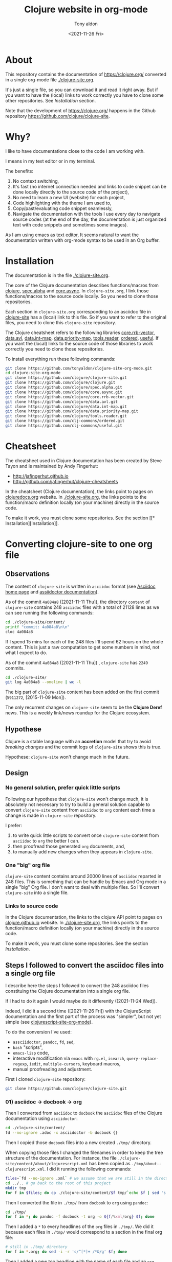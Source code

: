#+TITLE: Clojure website in org-mode
#+AUTHOR: Tony aldon
#+DATE: <2021-11-26 Fri>

* About

This repository contains the documentation of https://clojure.org/
converted in a single org-mode file [[./clojure-site.org]].

[[./clojure-site-org-mode.png]]

It's just a single file, so you can download it and read it right
away.  But if you want to have the (local) links to work correctly you
have to clone some other repositories.  See [[* Installation][Installation]] section.

Note that the development of https://clojure.org/ happens in the
Github repository https://github.com/clojure/clojure-site.

* Why?

I like to have documentations close to the code I am working with.

I means in my text editor or in my terminal.

The benefits:
1) No context switching,
2) It's fast (no internet connection needed and links to code snippet
   can be done locally directly to the source code of the project),
3) No need to learn a new UI (website) for each project,
4) Code highlighting with the theme I am used to,
5) Copy/past/evaluating code snippet seamlessly,
6) Navigate the documentation with the tools I use every day to
   navigate source codes (at the end of the day, the documentation is
   just organized text with code snippets and sometimes some images).

As I am using emacs as text editor, It seems natural to want
the documentation written with org-mode syntax to be used in an Org
buffer.

* Installation

The documentation is in the file [[./clojure-site.org]].

The core of the Clojure documentation describes functions/macros from
[[https://github.com/clojure/clojure][clojure]], [[https://github.com/clojure/spec.alpha][spec.alpha]] and [[https://github.com/clojure/core.async][core.async]].  In ~clojure-site.org~, I link
those functions/macros to the source code locally.  So you need to
clone those repositories.

Each section in ~clojure-site.org~ corresponding to an asciidoc file in
[[https://github.com/clojure/clojure-site][clojure-site]] has a (local) link to this file.  So if you want to refer
to the original files, you need to clone this ~clojure-site~ repository.

The Clojure cheatsheet refers to the following libraries
[[https://github.com/clojure/core.rrb-vector][core.rrb-vector]], [[https://github.com/clojure/data.avl][data.avl]], [[https://github.com/clojure/data.int-map][data.int-map]], [[https://github.com/clojure/data.priority-map][data.priority-map]],
[[https://github.com/clojure/tools.reader][tools.reader]], [[https://github.com/clj-commons/ordered][ordered]], [[https://github.com/clj-commons/useful][useful]].  If you want the (local) links to
the source code of those libraries to work correctly you need to clone
those repositories.

To install everything run these following commands:

#+BEGIN_SRC bash
git clone https://github.com/tonyaldon/clojure-site-org-mode.git
cd clojure-site-org-mode
git clone https://github.com/clojure/clojure-site.git
git clone https://github.com/clojure/clojure.git
git clone https://github.com/clojure/spec.alpha.git
git clone https://github.com/clojure/core.async.git
git clone https://github.com/clojure/core.rrb-vector.git
git clone https://github.com/clojure/data.avl.git
git clone https://github.com/clojure/data.int-map.git
git clone https://github.com/clojure/data.priority-map.git
git clone https://github.com/clojure/tools.reader.git
git clone https://github.com/clj-commons/ordered.git
git clone https://github.com/clj-commons/useful.git
#+END_SRC

* Cheatsheet

The cheatsheet used in Clojure documentation has been created by Steve
Tayon and is maintained by Andy Fingerhut:

- http://jafingerhut.github.io
- http://github.com/jafingerhut/clojure-cheatsheets

In the cheatsheet (Clojure documentation), the links point to pages on
[[https://clojuredocs.org/][clojuredocs.org]] website.  In [[./clojure-site.org]], the links
points to the function/macro definition locally (on your machine)
directly in the source code.

To make it work, you must clone some repositories.  See the section
[[*
Installation][Installation]].

* Converting clojure-site to one org file
** Observations

The content of ~clojure-site~ is written in ~asciidoc~ format (see
[[https://asciidoc-py.github.io/index.html][Asciidoc home page]] and [[https://docs.asciidoctor.org/home/][assiidoctor documentation]]).

As of the commit ~4a084a8~ ([2021-11-11 Thu]), the directory ~content~ of
~clojure-site~ contains 248 ~asciidoc~ files with a total of 21128 lines
as we can see running the following commands:

#+BEGIN_SRC bash :results output
cd ./clojure-site/content/
printf "commit: 4a084a8\n\n"
cloc 4a084a8
#+END_SRC

#+RESULTS:
#+begin_example
commit: 4a084a8

     100 files     200 files     250 text files.
classified 250 filesDuplicate file check 250 files (242 known unique)Unique:      100 files                                          Unique:      200 files                                               250 unique files.
Counting:  100Counting:  200       1 file ignored.

github.com/AlDanial/cloc v 1.88  T=0.21 s (1192.3 files/s, 162347.7 lines/s)
-------------------------------------------------------------------------------
Language                     files          blank        comment           code
-------------------------------------------------------------------------------
AsciiDoc                       248           6749              2          21128
HTML                             1            381              0           5646
-------------------------------------------------------------------------------
SUM:                           249           7130              2          26774
-------------------------------------------------------------------------------
#+end_example

If I spend 15 mins for each of the 248 files I'll spend 62 hours on
the whole content.  This is just a raw computation to get some numbers
in mind, not what I expect to do.

As of the commit ~4a084a8~ ([2021-11-11 Thu]) , ~clojure-site~ has
~2249~ commits.

#+BEGIN_SRC bash :results output
cd ./clojure-site/
git log 4a084a8 --oneline | wc -l
#+END_SRC

#+RESULTS:
: 2249

The big part of ~clojure-site~ content has been added on the first
commit (~5911272~, [2015-11-09 Mon]).

The only recurrent changes on ~clojure-site~ seem to be the *Clojure
Deref* news.  This is a weekly link/news roundup for the Clojure
ecosystem.

** Hypothese

Clojure is a stable language with an *accretion* model that try to avoid
/breaking changes/ and the commit logs of ~clojure-site~ shows this is
true.

Hypothese: ~clojure-site~ won't change much in the future.

** Design
*** No general solution, prefer quick little scripts

Following our hypothese that ~clojure-site~ won't change much, it is
absolutely not necessary to try to build a general solution capable to
convert ~clojure-site~ content from ~asciidoc~ to ~org~ content each time a
change is made in ~clojure-site~ repository.

I prefer:
1) to write quick little scripts to convert once ~clojure-site~ content
   from ~asciidoc~ to ~org~ the better I can.
2) then proofread those generated ~org~ documents, and,
3) to manually add new changes when they appears in ~clojure-site~.

*** One "big" org file

~clojure-site~ content contains around 20000 lines of ~asciidoc~ reparted
in 248 files.  This is something that can be handle by Emacs and Org
mode in a single "big" Org file.  I don't want to deal with multiple
files.  So I'll convert ~clojure-site~ into a single file.

*** Links to source code

In the Clojure documentation, the links to the clojure API point to
pages on [[https://clojure.github.io/][clojure.github.io]] website.  In [[./clojure-site.org]], the links
points to the function/macro definition locally (on your machine)
directly in the source code.

To make it work, you must clone some repositories.  See the section
[[* Installation][Installation]].

** Steps I followed to convert the asciidoc files into a single org file

I describe here the steps I followed to convert the 248 asciidoc files
constituing the Clojure documentation into a single org file.

If I had to do it again I would maybe do it differently
([2021-11-24 Wed]).

Indeed, I did it a second time ([2021-11-26 Fri]) with the
ClojureScript documentation and the first part of the process was
"simpler", but not yet simple (see [[https://github.com/tonyaldon/clojurescript-site-org-mode][clojurescript-site-org-mode]]).

To do the conversion I've used:
- ~assciidoctor~, ~pandoc~, ~fd~, ~sed~,
- ~bash~ "scripts",
- ~emacs-lisp~ code,
- interactive modification via ~emacs~ with ~rg.el~, ~isearch~,
  ~query-replace-regexp~, ~iedit~, ~multiple-cursors~, keyboard macros,
- manual proofreading and adjustment.

First I cloned ~clojure-site~ repository:

#+BEGIN_SRC bash
git clone https://github.com/clojure/clojure-site.git
#+END_SRC

*** 01) asciidoc -> docbook -> org

Then I converted from ~asciidoc~ to ~docbook~ the ~asciidoc~ files of the
Clojure documentation using ~asciidoctor~:

#+BEGIN_SRC bash :results output
cd ./clojure-site/content/
fd --no-ignore .adoc -x asciidoctor -b docbook {}
#+END_SRC

Then I copied those ~docbook~ files into a new created ~./tmp/~
directory.

When copying those files I changed the filenames in order to keep
the tree structure of the documentation.  For instance, the file
~./clojure-site/content/about/clojurescript.xml~ has been copied as
~./tmp/about--clojurescript.xml~.  I did it running the following
commands:

#+BEGIN_SRC bash :results output
files=`fd --no-ignore .xml` # we assume that we are still in the directory ./clojure-site/content/
cd ../.. # go back to the root of this project
mkdir tmp
for f in $files; do cp ./clojure-site/content/$f tmp/`echo $f | sed 's:/:--:g'`; done
#+END_SRC

Then I converted the file in ~./tmp/~ from ~docbook~ to ~org~ using ~pandoc~:

#+BEGIN_SRC bash :results output
cd ./tmp/
for f in *; do pandoc -f docbook -t org -o ${f/%xml/org} $f; done
#+END_SRC

Then I added a ~*~ to every headlines of the ~org~ files in ~./tmp/~.  We
did it because each files in ~./tmp/~ would correspond to a section in
the final org file:

#+BEGIN_SRC bash :results output
# still in ./tmp/ directory
for f in *.org; do sed -i -r 's/^[*]+ /*&/g' $f; done
#+END_SRC

Then I added a new top headline with the name of each file and an ~org~
properties to all ~org~ files in ~./tmp/~.

#+BEGIN_SRC bash :results output
# still in ./tmp/ directory
for f in *.org; do sed -i -r "1s/^/* $f\n:PROPERTIES:\n:CLOJURE_SITE_FILE: CLJ_FILE_$f\n:END:\n\n/g" $f; done
#+END_SRC

Then I concatenated all the ~org~ files in ~./tmp/~ into the single file
~clojure-site.org~.

#+BEGIN_SRC bash :results output
# still in ./tmp/ directory
for f in *.org; do cat $f >> ../clojure-site.org; done
#+END_SRC

*** 02) Cleaning

In ~clojure-site.org~, I removed the left padding in every blocks that
has been added by ~pandoc~ when converting from ~docbook~ to ~org~:

#+BEGIN_SRC emacs-lisp
;; remove left padding in org blocks
;; Warning: this loop doesn't take care of line starting by a *
;; after removing the left padding lp which make the line become
;; a headline in org.
(while (re-search-forward org-block-regexp nil t)
  (let ((beg (match-beginning 0))
        (end-line (save-excursion (goto-char (match-end 0)) (line-number-at-pos))))
    (goto-char beg)
    (if-let* ((lp (progn (forward-line) (current-indentation)))
              ((not (zerop lp))))
        (while (< (line-number-at-pos) end-line)
          (unless (= (point-at-bol) (point-at-eol))
            (delete-char lp))
          (forward-line)))))
#+END_SRC

Then, I interactively removed the org property ~CUSTOM_ID~ that has
been automatically added by ~pandoc~ to every node (we don't need a
~CUSTOM_ID~ to every node).

Then, I interactively added the org property ~CUSTOM_ID~ to the main
node (corresponding to a file in ~clojure-site~).

Then, I interactively updated the links of main nodes to their
corresponding file in ~clojure-site~ locally.

Then, in ~clojure-site.org~, I removed empty lines in list that was
added by ~pandoc~:

#+BEGIN_SRC emacs-lisp
;; remove empty lines in list
(while (re-search-forward "^ *-  " nil t)
  (when (org-match-line (org-item-re))
    (save-excursion
      (forward-line -1)
      (when (and (org-in-item-p) (= (point-at-bol) (point-at-eol)))
        (delete-char 1)))))
#+END_SRC

Then in ~clojure-site.org~, I replaced list items with 2 spaces after
the dash ~-~ (added by ~pandoc~), with only one space:

#+BEGIN_SRC emacs-lisp
;; replace list with "-  " (2 spaces) with "- " (1 space)
;; warning: this loop doesn't take into account the wall
;; indentation of the lists modified (I had to updated the
;; indentation latter)
(while (re-search-forward "^\\( *- \\) " nil t)
  (when (save-match-data (org-match-line (org-item-re)))
    (replace-match "\\1" nil nil)))
#+END_SRC

Then, I interactively renamed second top headlines with the title from
the orginal files in ~clojure-site~ (I haven't seen it before, but
~pandoc~ didn't do it).

Then, I replaced inline verbatim markers ~=~ by code markers ~~~ in
~clojure-site.org~.

#+BEGIN_SRC emacs-lisp
;; replace inline code markers = by ~
(while (re-search-forward "=" nil t)
  (backward-char 1)
  (if-let ((inline-code (cadr (org-element-code-parser))))
      (progn
        (goto-char (plist-get inline-code :begin))
        (delete-char 1)
        (insert "~")
        (goto-char (- (plist-get inline-code :end)
                      (plist-get inline-code :post-blank)))
        (delete-char -1)
        (insert "~"))
    (forward-char 1)))
#+END_SRC

Then, I interactively removed ~=~ verbatim markers when inside links
(like this ~[[link][=verbatim=]]~).  Org markers don't nest inside org
links.  We keep the links because they are more meaningful than the
markers.

Then, I interactively replaced nested emphasis markers like this
~/*set!*/~ by ~*set!*~ as Org emphasis markers don't nest.

As I let ~pandoc~ (hard) wrap lines at ~72~ characters, headlines were
wrapped too.  So I (un)wrapped those cut headlines.

Then, for readability inside ~emacs~ I added some empty lines before
headlines:

#+BEGIN_SRC emacs-lisp
;; add an empty line before headlines for readings
(while (not (eobp))
  (org-next-visible-heading 1)
  (forward-line -1)
  (unless (or (org-at-heading-p)
              (= (point-at-bol) (point-at-eol)))
    (forward-line 1)
    (insert "\n"))
  (forward-line 2))
#+END_SRC

As I did it the wrong way before (when replacing double spaces by one
space in list after ~-~ character), I corrected the indentation in list
partially with the following code and manually:

#+BEGIN_SRC emacs-lisp
;; correct wrong indentation in list
(while (not (eobp))
  (when (and (org-in-item-p)
             (= 1 (mod (current-indentation) 2)))
    (beginning-of-line 1)
    (delete-char 1))
  (forward-line 1))
#+END_SRC

Then, I interactively replace ~\\~ breaklines with empty lines.

*** 03) Update CUSTOM_ID

I interactively prefixed the ~CUSTOM_ID~ ids with the string ~content/~
to make them correspond to the path to the corresponding file in
Clojure documentation.

*** 04) Faq

I converted faq's questions into headlines.

*** 05) Internal links

I interactively set the internal links using ~CUSTOM_ID~ org
property of nodes to be sure to have unicity of links (which might
not be the case using headlines content) and anchors in a few cases.

There were 4 cases to distinguish:

1) link to a file (internal page) in Clojure documentation that becomes
   a link to specific section in ~clojure-site.org~ using ~CUSTOM_ID~
   property.

   For instance, the link ~<<dynamic#,Dynamic Development>>~ in the file
   ~content/about/features.adoc~ that links to the file (internal page)
   ~content/about/dynamic.adoc~ became (after applying ~asciidoctor~ and
   ~pandoc~) the org link ~[[file:dynamic.xml][Dynamic Development]]~ in
   the section with ~CUSTOM_ID~ equal to ~content/about/features~.

   I converted it to the link ~[[#content/about/dynamic][Dynamic
   Development]~ that links to the unique org section with ~CUSTOM_ID~
   ~content/about/dynamic~.

2) link to a section in a file in Clojure documentation that becomes a
   link to specific subsection in ~clojure-site.org~ using ~CUSTOM_ID~
   property.

   For instance, the link ~<<dep_expansion#_tree_printing,tree
   printing>>~ in the file ~content/reference/deps_and_cli.adoc~ that
   links to the section ~Tree printing~ of the file
   ~content/reference/dep_expansion.adoc~ became (after applying
   ~asciidoctor~ and ~pandoc~) the org link
   ~[[file:dep_expansion.xml#_tree_printing][tree printing]]~ in the
   section with the ~CUSTOM_ID~ equal to
   ~content/reference/deps_and_cli~.

   I added the ~CUSTOM_ID~ property
   ~content/reference/dep_expansion#tree-printing~ to the subsection
   ~Tree printing~ of the section with ~CUSTOM_ID~ equal to
   ~content/reference/dep_expansion~.  And I converted the previous link
   to the link ~[[#content/reference/dep_expansion#tree-printing][tree
   printing]]~.

3) As we can read in the Clojure documentation about using JBake and
   asciidoc  ("There is a bug in the parser used in the current
   version of JBake for links to a page in a parent directory.  For
   example, to link to a page at ~../reference/java_interop.adoc~, you
   can use a link like this: ~<<xref/../../reference/java_interop#,Java
   Interop>>~"), some internal links use the syntax ~<<xref/...>>~.
   I've converted those links using ~CUSTOM_ID~ property.

   For instance, the link ~<<xref/../../reference/agents#,agent>>~ in
   the file ~content/about/concurrent_programming.adoc~ that links to
   the file ~content/reference/agents.adoc~ became (after applying
   ~asciidoctor~ and ~pandoc~) the org link
   ~[[file:xref/../../reference/agents.xml][agent]]~ in
   the section with ~CUSTOM_ID~ equal to ~content/reference/agent~.

   I converted it to the link ~[[#content/reference/agents][agent]]~
   that links to the unique org section with ~CUSTOM_ID~
   ~content/reference/agents~.

4) link to an anchor in an internal page in Clojure documentation that
   became a link to a "gobal" anchor in ~clojure-site.org~.

   For instance, the link ~<<java_interop#new,new>>~ in the file
   ~content/reference/special_forms.adoc~ that links to the anchor
   ~[[new]]~ in the file ~content/reference/java_interop.adoc~ became
   (after applying ~asciidoctor~ and ~pandoc~) the org link
   ~[[file:java_interop.xml#new][new]]~ in the section with the
   ~CUSTOM_ID~ equal to ~content/reference/special_forms~.

   In the section with ~CUSTOM_ID~ equal to
   ~content/reference/java_interop~ I added the org anchor
   ~<<java_interop#new>>~ corresponding to the anchor ~[[new]]~ in the
   Clojure documentation (in the file
   ~content/reference/java_interop.adoc~).

   I converted the previous link to the anchor to the org link
   ~[[java_interop#new][new]]~.

*** 06) Links to images

Then I added the ~assets~ directory of Clojure documentation (containing
the images) in the project and modified the link to the images.

For instance, the image "link"
~image::/images/content/community/process.png[JIRA Workflow]~ in the
file ~content/dev/workflow.adoc~ became (after applying ~asciidoctor~ and
~pandoc~) the org link ~[[/images/content/about/preview.png]]~.  (Note
that we've lost the ~alt~ attribute ~JIRA Worklow~ in the process.)

I converted the link to ~[[./assets/images/content/about/preview.png]]~.

*** 07) Links to source code in local

Then I replaced external links to clojure api at
https://clojure.github.io by local links to function/macro definition
in the source code directly.  (To make it works you have to clone
some repositories in your computer.)

For instance, I replaced the link

: [[https://clojure.github.io/clojure/clojure.core-api.html#clojure.core/dosync][dosync]]

by the link

: [[clojure:core.clj::(defmacro dosync][dosync]]

where ~[[clojure]]~ is an org abbreviation link declared a the top of the
org file with the line:

: #+LINK: clojure ./clojure/src/clj/clojure/

Now, inside ~emacs~, when you follow a link (with ~org-open-at-point~
bound to ~C-c C-o~ by default) in a function/macro name, you'll jump
into the source code locally.

Sometimes, It wasn't possible to use the fuzzy search option
~::(defmacro dosync~ in the link because there were conflicting regexp
matching in the source code.  In those cases I used line option in the
link.  Those lines are dependent on the version of the clones of the
repositories you are using (thought they might not change often).  The
commits of the repositories I used when I put the line option are at
the top of ~clojure-site.org~.

For instance, when you follow the link ~[[clojure:core.clj::(defn
send]]~ with ~org-open-at-point~, you jump to the definition of the
function ~send-via~ that is defined before the function ~send~ in the file
~[[clojure:core.clj]]~.  So to link to the function ~send~ I used the line
option of org links and so used the link
~[[clojure:core.clj::2115][send]]~ (valid for the commit ~b8132f92~).

*** 08) Cheatsheet

Then I added the cheatsheet with the last data from the repository
[[http://github.com/jafingerhut/clojure-cheatsheets][clojure-cheatsheets]].  In the cheatsheet (Clojure documentation), the
links point to pages on [[https://clojuredocs.org/][clojuredocs.org]] website.  In
[[./clojure-site.org]], the links points to the function/macro definition
locally (on your machine) directly in the source code.

*** 09) Cleaning

I made some proofreading and I interactively updated line wrapping on
paragraphs and prettified tables.

*** 10) Links to pages on clojure.org website

Then I added links to pages on https://clojure.org to the
corresponding sections.  I did it with the command
~query-replace-regexp~ like this (with point at the beginning of the
buffer and ~^J~ meaning a newline entered typing ~C-q C-j~):

- ~M-x query-replace-regexp~
- ~RET~
- ~:clo.*:.*content\(.*\)\.adoc]]~
- ~RET~
- ~\&^J:CLOJURE_SITE_PAGE: https://clojure.org\1~
- ~RET~

*** 11) Footnotes

I made footnotes unique.  As they came from different files in the
Clojure documentation they were conflicting in ~clojure-site.org~ org
file.  For instance, the footnotes ~[fn:1]~ used to refer to two
different footnotes have been renamed uniquely as ~[fn:value_repl]~ and
~[fn:nrepl_2018]~.

*** 12) Cleaning

Then I made some proofreading.  I fixed some "typos" related to
emphasis markers and escaped characters.

*** 13) Pagination

Then I added the pagination as org properties (~PREVPAGE_CUSTOM_ID~,
~NEXTPAGE_CUSTOM_ID~)  for the corresponding sections.

For instance, the file ~content/about/clojurescript.adoc~ has the
following previous and next pages:

#+BEGIN_SRC text
:prevpagehref: jvm_hosted
:prevpagetitle: JVM Hosted
:nextpagehref: clojureclr
:nextpagetitle: ClojureCLR
#+END_SRC

And we've added those to the section ~ClojureScript~ as follow:

#+BEGIN_SRC org
,** ClojureScript
:PROPERTIES:
:CLOJURE_SITE_FILE: [[./clojure-site/content/about/clojurescript.adoc]]
:CLOJURE_SITE_PAGE: https://clojure.org/about/clojurescript
:PREVPAGE_CUSTOM_ID: content/about/jvm_hosted
:NEXTPAGE_CUSTOM_ID: content/about/clojureclr
:CUSTOM_ID: content/about/clojurescript
:END:
#+END_SRC

I also reordered the sections in ~clojure-site.org~ to follow the order
of the pagination.

*** 14) Author and date

Then I added the author and date of the file in Clojure documentation
as org properties (~:CLOJURE_SITE_AUTHOR:~ and ~:CLOJURE_SITE_DATE:~) in
the corresponding sections.

For instance, the file ~content/about/clojurescript.adoc~ has the
following author and date:

#+BEGIN_SRC text
= ClojureScript
Rich Hickey
2015-01-01
#+END_SRC

And we've added those to the section ~Rational~ as follow:

#+BEGIN_SRC org
,** ClojureScript
:PROPERTIES:
:CLOJURE_SITE_FILE: [[./clojure-site/content/about/clojurescript.adoc]]
:CLOJURE_SITE_PAGE: https://clojure.org/about/clojurescript
:CLOJURE_SITE_AUTHOR: Rich Hickey
:CLOJURE_SITE_DATE: 2015-01-01
:PREVPAGE_CUSTOM_ID: content/about/jvm_hosted
:NEXTPAGE_CUSTOM_ID: content/about/clojureclr
:CUSTOM_ID: content/about/clojurescript
:END:
#+END_SRC

To add the properties (~:CLOJURE_SITE_AUTHOR:~ and ~:CLOJURE_SITE_DATE:~)
to ~clojure-site.org~, I broke the process in two parts:

1) first I produced the needed data from the ~.adoc~ files in the
   Clojure documentation running the following commands:

   #+BEGIN_SRC bash :results output
   cd ./clojure-site/content/
   for f in `fd --no-ignore .adoc`; do printf "\n"; echo ID content/${f%.adoc}; head -n 3 $f ; done
   #+END_SRC

   This produced the following output (we just show the first few
   lines):

   #+BEGIN_SRC text

   ID content/404
   = Page Not Found
   Rich Hickey
   2015-01-01

   ID content/about/clojureclr
   = Clojure CLR
   Rich Hickey
   2015-01-01

   ID content/about/clojurescript
   = ClojureScript
   Rich Hickey
   2015-01-01

   ID content/about/concurrent_programming
   = Concurrent Programming
   Rich Hickey
   2015-01-01
   #+END_SRC

2) Then I put the previous output into an emacs buffer, and I ran the
   following ~emacs-lisp~ code in that buffer assuming point is at the
   beginning of buffer and ~clojure-site.org~ file open in ~emacs~:

   #+BEGIN_SRC emacs-lisp
   (while (search-forward "ID " nil t)
     (let ((id (buffer-substring-no-properties (point) (point-at-eol)))
           (author (progn
                     (beginning-of-line 3)
                     (buffer-substring-no-properties (point) (point-at-eol))))
           (date (progn
                   (beginning-of-line 2)
                   (buffer-substring-no-properties (point) (point-at-eol)))))
       (format "%s\n%s\n%s" id author date)
       (with-current-buffer "clojure-site.org"
         (when-let ((node (org-find-property "CUSTOM_ID" id)))
           (goto-char node)
           (search-forward ":CLOJURE_SITE_PAGE:")
           (beginning-of-line 2)
           (insert (format ":CLOJURE_SITE_AUTHOR: %s\n:CLOJURE_SITE_DATE: %s\n" author date))))))
   #+END_SRC

*** Note on the step from docbook format into org-mode format using pandoc

I don't know why ~pandoc~ didn't convert the data (Title, Author, Date,
...) from the heading of the ~docbook~ files into ~org-mode~ data.

I realized this only at the very end of the conversion process.

For instance, the ~asciidoc~ file ~content/about/clojurescript.adoc~

#+BEGIN_SRC text
= ClojureScript
Rich Hickey
2015-01-01
:type: about
:toc: macro
:icons: font
:prevpagehref: jvm_hosted
:prevpagetitle: JVM Hosted
:nextpagehref: clojureclr
:nextpagetitle: ClojureCLR

ifdef::env-github,env-browser[:outfilesuffix: .adoc]

https://clojurescript.org[ClojureScript] is a compiler for Clojure that targets JavaScript. It is designed to emit JavaScript code which is compatible with the advanced compilation mode of the https://developers.google.com/closure/[Google Closure] optimizing compiler.

,* https://github.com/clojure/clojurescript[ClojureScript Home]

#+END_SRC

has been converted into the following ~docbook~ file (using ~asciidoctor~)

#+BEGIN_SRC nxml
<?xml version="1.0" encoding="UTF-8"?>
<?asciidoc-toc?>
<?asciidoc-numbered?>
<article xmlns="http://docbook.org/ns/docbook" xmlns:xl="http://www.w3.org/1999/xlink" version="5.0" xml:lang="en">
<info>
<title>ClojureScript</title>
<date>2015-01-01</date>
<author>
<personname>
<firstname>Rich</firstname>
<surname>Hickey</surname>
</personname>
</author>
<authorinitials>RH</authorinitials>
</info>
<simpara><link xl:href="https://clojurescript.org">ClojureScript</link> is a compiler for Clojure that targets JavaScript. It is designed to emit JavaScript code which is compatible with the advanced compilation mode of the <link xl:href="https://developers.google.com/closure/">Google Closure</link> optimizing compiler.</simpara>
<itemizedlist>
<listitem>
<simpara><link xl:href="https://github.com/clojure/clojurescript">ClojureScript Home</link></simpara>
</listitem>
</itemizedlist>
</article>
#+END_SRC

and then converted into the following ~org~ file (using ~pandoc~)

#+BEGIN_SRC org
[[https://clojurescript.org][ClojureScript]] is a compiler for Clojure
that targets JavaScript. It is designed to emit JavaScript code which is
compatible with the advanced compilation mode of the
[[https://developers.google.com/closure/][Google Closure]] optimizing
compiler.

-  [[https://github.com/clojure/clojurescript][ClojureScript Home]]

#+END_SRC
